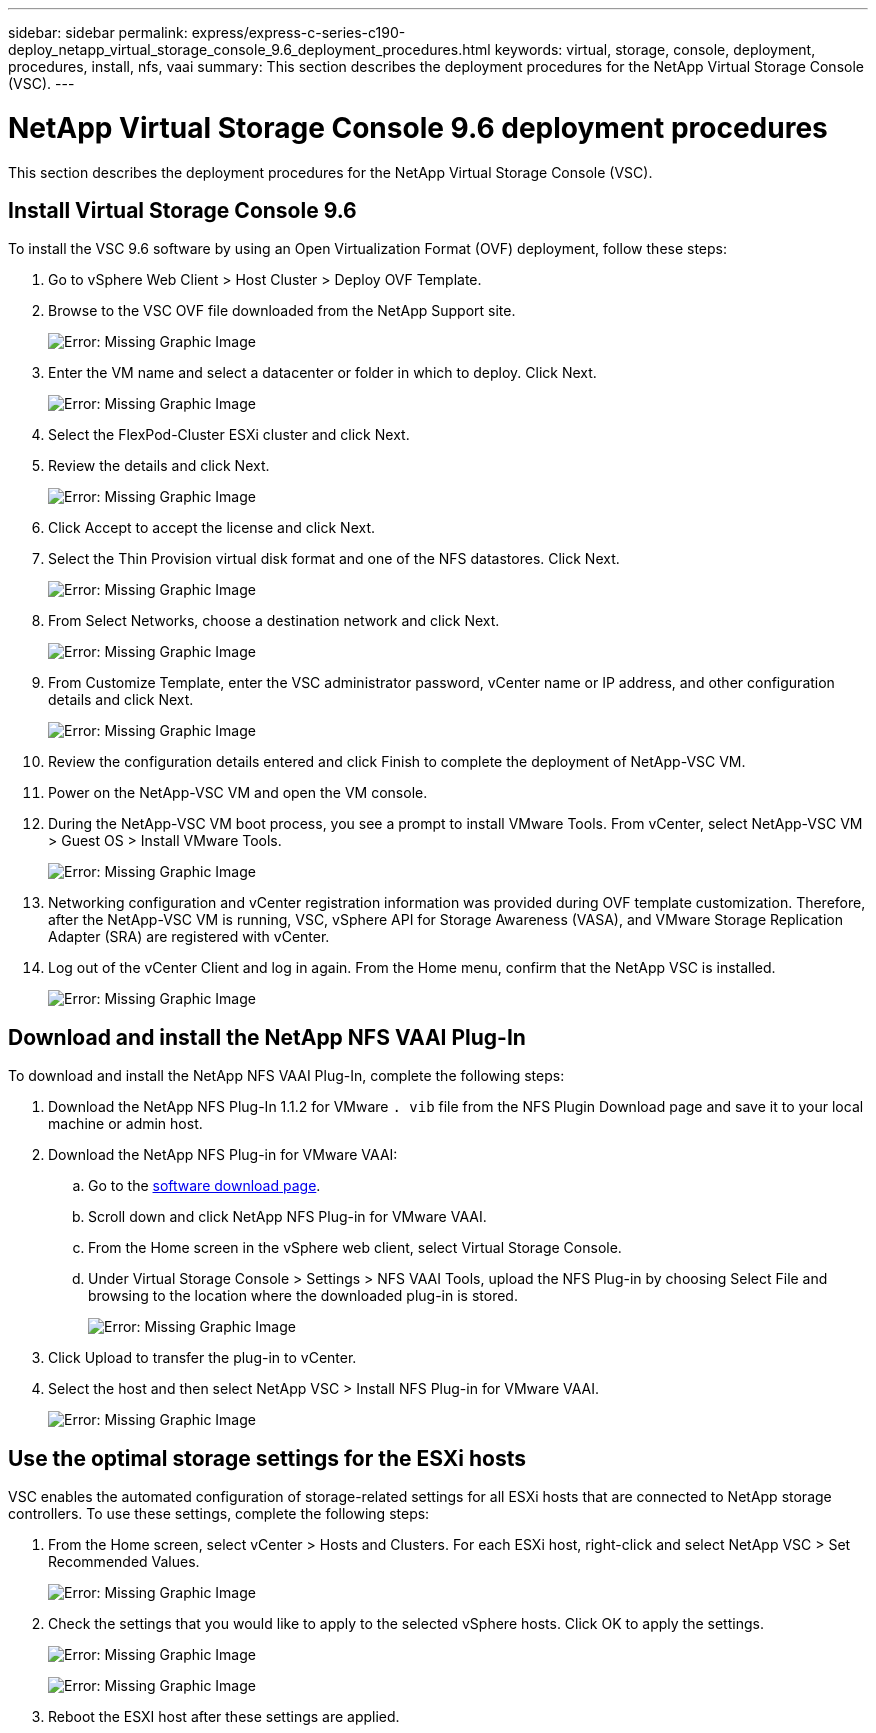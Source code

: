 ---
sidebar: sidebar
permalink: express/express-c-series-c190-deploy_netapp_virtual_storage_console_9.6_deployment_procedures.html
keywords: virtual, storage, console, deployment, procedures, install, nfs, vaai
summary: This section describes the deployment procedures for the NetApp Virtual Storage Console (VSC).
---

= NetApp Virtual Storage Console 9.6 deployment procedures
:hardbreaks:
:nofooter:
:icons: font
:linkattrs:
:imagesdir: ./../media/

//
// This file was created with NDAC Version 2.0 (August 17, 2020)
//
// 2021-06-03 12:10:22.034377
//

This section describes the deployment procedures for the NetApp Virtual Storage Console (VSC).

== Install Virtual Storage Console 9.6

To install the VSC 9.6 software by using an Open Virtualization Format (OVF) deployment, follow these steps:

. Go to vSphere Web Client > Host Cluster > Deploy OVF Template.
. Browse to the VSC OVF file downloaded from the NetApp Support site.
+
image:express-c-series-c190-deploy_image49.png[Error: Missing Graphic Image]

. Enter the VM name and select a datacenter or folder in which to deploy. Click Next.
+
image:express-c-series-c190-deploy_image50.png[Error: Missing Graphic Image]

. Select the FlexPod-Cluster ESXi cluster and click Next.
. Review the details and click Next.
+
image:express-c-series-c190-deploy_image51.png[Error: Missing Graphic Image]

. Click Accept to accept the license and click Next.
. Select the Thin Provision virtual disk format and one of the NFS datastores. Click Next.
+
image:express-c-series-c190-deploy_image52.png[Error: Missing Graphic Image]

. From Select Networks, choose a destination network and click Next.
+
image:express-c-series-c190-deploy_image53.png[Error: Missing Graphic Image]

. From Customize Template, enter the VSC administrator password, vCenter name or IP address, and other configuration details and click Next.
+
image:express-c-series-c190-deploy_image54.png[Error: Missing Graphic Image]

. Review the configuration details entered and click Finish to complete the deployment of NetApp-VSC VM.
. Power on the NetApp-VSC VM and open the VM console.
. During the NetApp-VSC VM boot process, you see a prompt to install VMware Tools. From vCenter, select NetApp-VSC VM > Guest OS > Install VMware Tools.
+
image:express-c-series-c190-deploy_image55.png[Error: Missing Graphic Image]

. Networking configuration and vCenter registration information was provided during OVF template customization. Therefore, after the NetApp-VSC VM is running, VSC, vSphere API for Storage Awareness (VASA), and VMware Storage Replication Adapter (SRA) are registered with vCenter.
. Log out of the vCenter Client and log in again. From the Home menu, confirm that the NetApp VSC is installed.
+
image:express-c-series-c190-deploy_image56.png[Error: Missing Graphic Image]

== Download and install the NetApp NFS VAAI Plug-In

To download and install the NetApp NFS VAAI Plug-In, complete the following steps:

. Download the NetApp NFS Plug-In 1.1.2 for VMware `. vib` file from the NFS Plugin Download page and save it to your local machine or admin host.
. Download the NetApp NFS Plug-in for VMware VAAI:
.. Go to the https://mysupport.netapp.com/NOW/download/software/nfs_plugin_vaai_esxi6/1.1.2/[software download page^].
.. Scroll down and click NetApp NFS Plug-in for VMware VAAI.
.. From the Home screen in the vSphere web client, select Virtual Storage Console.
.. Under Virtual Storage Console > Settings > NFS VAAI Tools, upload the NFS Plug-in by choosing Select File and browsing to the location where the downloaded plug-in is stored.
+
image:express-c-series-c190-deploy_image57.png[Error: Missing Graphic Image]

. Click Upload to transfer the plug-in to vCenter.
. Select the host and then select NetApp VSC > Install NFS Plug-in for VMware VAAI.
+
image:express-c-series-c190-deploy_image58.png[Error: Missing Graphic Image]

== Use the optimal storage settings for the ESXi hosts

VSC enables the automated configuration of storage-related settings for all ESXi hosts that are connected to NetApp storage controllers. To use these settings, complete the following steps:

. From the Home screen, select vCenter > Hosts and Clusters. For each ESXi host, right-click and select NetApp VSC > Set Recommended Values.
+
image:express-c-series-c190-deploy_image59.png[Error: Missing Graphic Image]

. Check the settings that you would like to apply to the selected vSphere hosts. Click OK to apply the settings.
+
image:express-c-series-c190-deploy_image60.png[Error: Missing Graphic Image]
+
image:express-c-series-c190-deploy_image61.png[Error: Missing Graphic Image]

. Reboot the ESXI host after these settings are applied.
